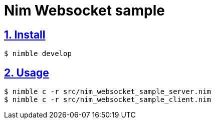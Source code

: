 :chapter-label:
:icons: font
:lang: en
:sectanchors:
:sectlinks:
:sectnums:
:source-highlighter: highlightjs

= Nim Websocket sample

== Install

[source,sh]
----
$ nimble develop
----

== Usage

[source,sh]
----
$ nimble c -r src/nim_websocket_sample_server.nim
$ nimble c -r src/nim_websocket_sample_client.nim
----
